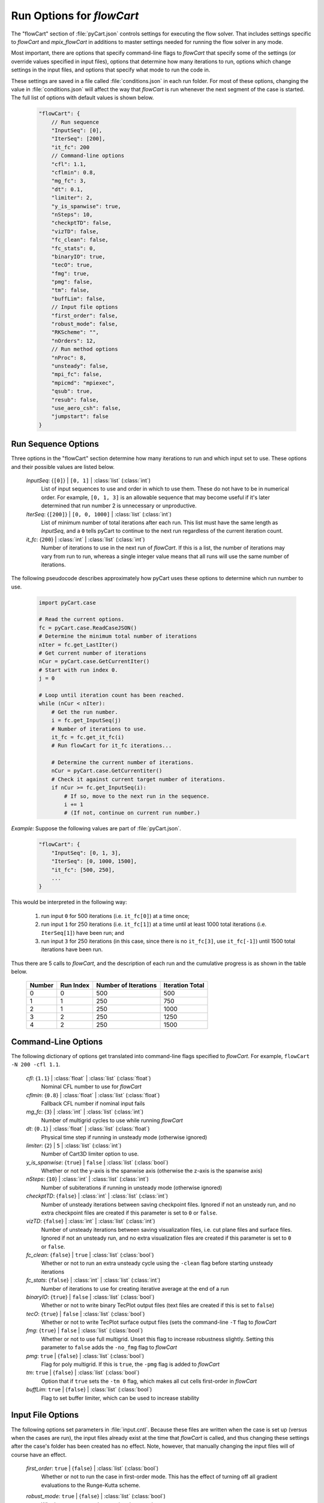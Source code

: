 

----------------------------
Run Options for `flowCart`
----------------------------

The "flowCart" section of :file:`pyCart.json` controls settings for executing
the flow solver.  That includes settings specific to `flowCart` and
`mpix_flowCart` in additions to master settings needed for running the flow
solver in any mode.

Most important, there are options that specify command-line flags to
`flowCart` that specify some of the settings (or override values specified in
input files), options that determine how many iterations to run, options which
change settings in the input files, and options that specify what mode to
run the code in.

These settings are saved in a file called :file:`conditions.json` in each run
folder.  For most of these options, changing the value in
:file:`conditions.json` will affect the way that `flowCart` is run whenever the
next segment of the case is started. The full list of options with default
values is shown below.

    .. code-block:: javascript
    
        "flowCart": {
            // Run sequence
            "InputSeq": [0],
            "IterSeq": [200],
            "it_fc": 200
            // Command-line options
            "cfl": 1.1,
            "cflmin": 0.8,
            "mg_fc": 3,
            "dt": 0.1,
            "limiter": 2,
            "y_is_spanwise": true,
            "nSteps": 10,
            "checkptTD": false,
            "vizTD": false,
            "fc_clean": false,
            "fc_stats": 0,
            "binaryIO": true,
            "tecO": true,
            "fmg": true,
            "pmg": false,
            "tm": false,
            "buffLim": false,
            // Input file options
            "first_order": false,
            "robust_mode": false,
            "RKScheme": "",
            "nOrders": 12,
            // Run method options
            "nProc": 8,
            "unsteady": false,
            "mpi_fc": false,
            "mpicmd": "mpiexec",
            "qsub": true,
            "resub": false,
            "use_aero_csh": false,
            "jumpstart": false
        }


Run Sequence Options
====================

Three options in the "flowCart" section determine how many iterations to run
and which input set to use.  These options and their possible values are listed
below.

    *InputSeq*: {``[0]``} | ``[0, 1]`` | :class:`list` (:class:`int`)
        List of input sequences to use and order in which to use them.  These
        do not have to be in numerical order.  For example, ``[0, 1, 3]`` is an
        allowable sequence that may become useful if it's later determined that
        run number 2 is unnecessary or unproductive.
        
    *IterSeq*: {``[200]``} | ``[0, 0, 1000]`` | :class:`list` (:class:`int`)
        List of minimum number of total iterations after each run.  This list
        must have the same length as *InputSeq*, and a ``0`` tells pyCart to
        continue to the next run regardless of the current iteration count.
        
    *it_fc*: {``200``} | :class:`int` | :class:`list` (:class:`int`)
        Number of iterations to use in the next run of `flowCart`.  If this
        is a list, the number of iterations may vary from run to run, whereas a
        single integer value means that all runs will use the same number of
        iterations.
        
The following pseudocode describes approximately how pyCart uses these options
to determine which run number to use.

    .. code-block:: python
        
        import pyCart.case
        
        # Read the current options.
        fc = pyCart.case.ReadCaseJSON()
        # Determine the minimum total number of iterations
        nIter = fc.get_LastIter()
        # Get current number of iterations
        nCur = pyCart.case.GetCurrentIter()
        # Start with run index 0.
        j = 0
        
        # Loop until iteration count has been reached.
        while (nCur < nIter):
            # Get the run number.
            i = fc.get_InputSeq(j)
            # Number of iterations to use.
            it_fc = fc.get_it_fc(i)
            # Run flowCart for it_fc iterations...
            
            # Determine the current number of iterations.
            nCur = pyCart.case.GetCurrentiter()
            # Check it against current target number of iterations.
            if nCur >= fc.get_InputSeq(i):
                # If so, move to the next run in the sequence.
                i += 1
                # (If not, continue on current run number.)
            
        
`Example:`
Suppose the following values are part of :file:`pyCart.json`.

    .. code-block:: javascript
    
        "flowCart": {
            "InputSeq": [0, 1, 3],
            "IterSeq": [0, 1000, 1500],
            "it_fc": [500, 250],
            ...
        }

This would be interpreted in the following way:

    #. run input ``0`` for 500 iterations (i.e. ``it_fc[0]``) at a time once;
    #. run input ``1`` for 250 iterations (i.e. ``it_fc[1]``) at a time until
       at least 1000 total iterations (i.e. ``IterSeq[1]``) have been run; and
    #. run input ``3`` for 250 iterations (in this case, since there is no
       ``it_fc[3]``, use ``it_fc[-1]``) until 1500 total iterations have been
       run.
    
Thus there are 5 calls to `flowCart`, and the description of each run and the
cumulative progress is as shown in the table below.

    ======   =========   ====================   ===============
    Number   Run Index   Number of Iterations   Iteration Total
    ======   =========   ====================   ===============
      0          0               500                   500
      1          1               250                   750
      2          1               250                  1000
      3          2               250                  1250
      4          2               250                  1500
    ======   =========   ====================   ===============
    
Command-Line Options
====================

The following dictionary of options get translated into command-line flags
specified to `flowCart`.  For example, ``flowCart -N 200 -cfl 1.1``.

    *cfl*: {``1.1``} | :class:`float` | :class:`list` (:class:`float`)
        Nominal CFL number to use for `flowCart`
        
    *cflmin*: {``0.8``} | :class:`float` | :class:`list` (:class:`float`)
        Fallback CFL number if nominal input fails
        
    *mg_fc*: {``3``} | :class:`int` | :class:`list` (:class:`int`)
        Number of multigrid cycles to use while running `flowCart`
        
    *dt*: {``0.1``} | :class:`float` | :class:`list` (:class:`float`)
        Physical time step if running in unsteady mode (otherwise ignored)
        
    *limiter*: {``2``} | ``5`` | :class:`list` (:class:`int`)
        Number of Cart3D limiter option to use.
        
    *y_is_spanwise*: {``true``} | ``false`` | :class:`list` (:class:`bool`)
        Whether or not the y-axis is the spanwise axis (otherwise the z-axis is
        the spanwise axis)
        
    *nSteps*: {``10``} | :class:`int` | :class:`list` (:class:`int`)
        Number of subiterations if running in unsteady mode (otherwise ignored)
        
    *checkptTD*: {``false``} | :class:`int` | :class:`list` (:class:`int`)
        Number of unsteady iterations between saving checkpoint files.  Ignored
        if not an unsteady run, and no extra checkpoint files are created if
        this parameter is set to ``0`` or ``false``.
        
    *vizTD*: {``false``} | :class:`int` | :class:`list` (:class:`int`)
        Number of unsteady iterations between saving visualization files, i.e.
        cut plane files and surface files. Ignored if not an unsteady run, and
        no extra visualization files are created if this parameter is set to
        ``0`` or ``false``.
        
    *fc_clean*: {``false``} | ``true`` | :class:`list` (:class:`bool`)
        Whether or not to run an extra unsteady cycle using the ``-clean`` flag
        before starting unsteady iterations
        
    *fc_stats*: {``false``} | :class:`int` | :class:`list` (:class:`int`)
        Number of iterations to use for creating iterative average at the end
        of a run
        
    *binaryIO*: {``true``} | ``false`` | :class:`list` (:class:`bool`)
        Whether or not to write binary TecPlot output files (text files are
        created if this is set to ``false``)
        
    *tecO*: {``true``} | ``false`` | :class:`list` (:class:`bool`)
        Whether or not to write TecPlot surface output files (sets the
        command-line ``-T`` flag to `flowCart`
        
    *fmg*: {``true``} | ``false`` | :class:`list` (:class:`bool`)
        Whether or not to use full multigrid.  Unset this flag to increase
        robustness slightly.  Setting this parameter to ``false`` adds the
        ``-no_fmg`` flag to `flowCart`
        
    *pmg*: ``true`` | {``false``} | :class:`list` (:class:`bool`)
        Flag for poly multigrid.  If this is ``true``, the ``-pmg`` flag is
        added to `flowCart`
        
    *tm*: ``true`` | {``false``} | :class:`list` (:class:`bool`)
        Option that if ``true`` sets the ``-tm 0`` flag, which makes all cut
        cells first-order in `flowCart`
        
    *buffLim*: ``true`` | {``false``} | :class:`list` (:class:`bool`)
        Flag to set buffer limiter, which can be used to increase stability
        

Input File Options
==================

The following options set parameters in :file:`input.cntl`.  Because these
files are written when the case is set up (versus when the cases are run), the
input files already exist at the time that `flowCart` is called, and thus
changing these settings after the case's folder has been created has no effect.
Note, however, that manually changing the input files will of course have an
effect.

    *first_order*: ``true`` | {``false``} | :class:`list` (:class:`bool`)
        Whether or not to run the case in first-order mode.  This has the
        effect of turning off all gradient evaluations to the Runge-Kutta
        scheme.
        
    *robust_mode*: ``true`` | {``false``} | :class:`list` (:class:`bool`)
        Whether or not to run the case in robust mode
        
    *RKScheme*: {``""``} | ``"VL5"`` | ``"first-order"`` | ``"robust"`` |
            ``"VL3-1"`` | ``"VL3-2"`` | ``"VL4"`` |
            :class:`list` ([:class:`float`, ``0 | 1``])
            
        Manually specified Nx2 matrix of Runge-Kutta coefficients and either
        ``1`` to mark a gradient evaluation at a stage or ``0`` to mark no
        gradient evaluation.
        
    *nOrders*: {``12``} | :class:`int` | :class:`list` (:class:`int`)
        Number of orders of magnitude of residual drop at which to terminate
        `flowCart` early
        

Run Method Options
==================

The remaining options determine basic aspects of how `flowCart` is called.  For
example, is the case submitted as a PBS job?  Is it run in MPI mode?  Is it run
unsteady (time-accurate)?  Is it an adaptive run?  The full list of options is
below

    *unsteady*: ``true`` | {:class:`false`} | :class;`list` (:class:`bool`)
        Whether or not to run unsteady simulation by adding the ``-steady``
        flag and switching the binary to either `td_flowCart` or
        `mpx_td_flowCart`
        
    *mpi_fc*: ``true`` | {``false``} | :class;`list` (:class:`bool`)
        Whether or not to use MPI version of the code.  Switches binary to
        `mpi_flowCart` or `mpix_td_flowCart`

    *qsub*: {``true``} | ``false`` | :class:`list` (:class:`bool`)
        Whether or not to submit cases as PBS jobs (as opposed to running them
        locally)
        
    *resub*: ``true`` | {``false``} | :class;`list` (:class:`bool`)
        Whether or not to resubmit a new job at the end of a run or simply
        continue on with the current Job ID
        
    *use-areo-shell*: ``true`` | {``false``} | :class;`list` (:class:`bool`)
        Whether or not the current index of the run is adaptive
        
    *jmpstart*: `true`` | {``false``} | :class;`list` (:class:`bool`)
        Whether or not to jumpstart adaptive cases with an existing volume
        meshes.
